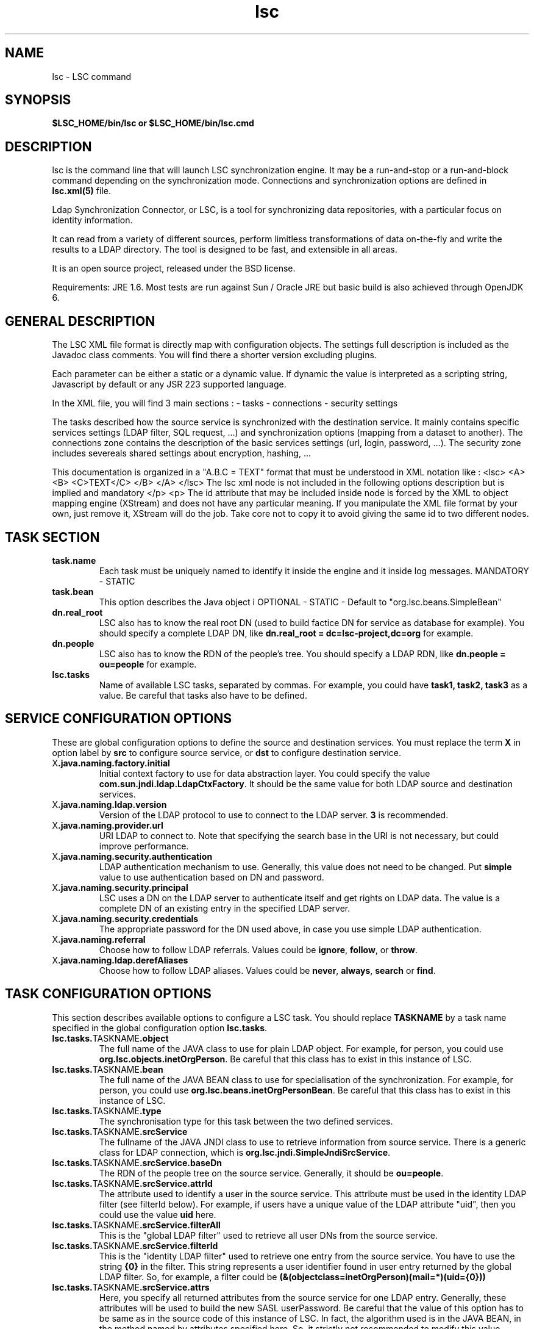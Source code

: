 .TH lsc 1 User Manuals
.SH NAME
lsc \- LSC command
.SH SYNOPSIS
\fB $LSC_HOME/bin/lsc or $LSC_HOME/bin/lsc.cmd \f1
.SH DESCRIPTION
lsc is the command line that will launch LSC synchronization engine. It may be a run-and-stop or a run-and-block command depending on the synchronization mode. Connections and synchronization options are defined in \fBlsc.xml(5)\f1 file. 

Ldap Synchronization Connector, or LSC, is a tool for synchronizing data repositories, with a particular focus on identity information. 

It can read from a variety of different sources, perform limitless transformations of data on-the-fly and write the results to a LDAP directory. The tool is designed to be fast, and extensible in all areas. 

It is an open source project, released under the BSD license.

Requirements: JRE 1.6. Most tests are run against Sun / Oracle JRE but basic build is also achieved through OpenJDK 6. 
.SH GENERAL DESCRIPTION
The LSC XML file format is directly map with configuration objects. The settings full description is included as the Javadoc class comments. You will find there a shorter version excluding plugins. 

Each parameter can be either a static or a dynamic value. If dynamic the value is interpreted as a scripting string, Javascript by default or any JSR 223 supported language. 

In the XML file, you will find 3 main sections : - tasks - connections - security settings 

The tasks described how the source service is synchronized with the destination service. It mainly contains specific services settings (LDAP filter, SQL request, ...) and synchronization options (mapping from a dataset to another). The connections zone contains the description of the basic services settings (url, login, password, ...). The security zone includes severeals shared settings about encryption, hashing, ... 

This documentation is organized in a "A.B.C = TEXT" format that must be understood in XML notation like : <lsc> <A> <B> <C>TEXT</C> </B> </A> </lsc> The lsc xml node is not included in the following options description but is implied and mandatory </p> <p> The id attribute that may be included inside node is forced by the XML to object mapping engine (XStream) and does not have any particular meaning. If you manipulate the XML file format by your own, just remove it, XStream will do the job. Take core not to copy it to avoid giving the same id to two different nodes. 
.SH TASK SECTION
.TP
\fBtask.name\f1
Each task must be uniquely named to identify it inside the engine and it inside log messages. MANDATORY - STATIC 
.TP
\fBtask.bean\f1
This option describes the Java object i OPTIONAL - STATIC - Default to "org.lsc.beans.SimpleBean" 
.TP
\fBdn.real_root\f1
LSC also has to know the real root DN (used to build factice DN for service as database for example). You should specify a complete LDAP DN, like \fBdn.real_root = dc=lsc-project,dc=org\f1 for example. 
.TP
\fBdn.people\f1
LSC also has to know the RDN of the people's tree. You should specify a LDAP RDN, like \fBdn.people = ou=people\f1 for example. 
.TP
\fBlsc.tasks\f1
Name of available LSC tasks, separated by commas. For example, you could have \fBtask1, task2, task3\f1 as a value. Be careful that tasks also have to be defined. 
.SH SERVICE CONFIGURATION OPTIONS
These are global configuration options to define the source and destination services. You must replace the term \fBX\f1 in option label by \fBsrc\f1 to configure source service, or \fBdst\f1 to configure destination service. 
.TP
X\fB.java.naming.factory.initial\f1
Initial context factory to use for data abstraction layer. You could specify the value \fBcom.sun.jndi.ldap.LdapCtxFactory\f1. It should be the same value for both LDAP source and destination services. 
.TP
X\fB.java.naming.ldap.version\f1
Version of the LDAP protocol to use to connect to the LDAP server. \fB3\f1 is recommended. 
.TP
X\fB.java.naming.provider.url\f1
URI LDAP to connect to. Note that specifying the search base in the URI is not necessary, but could improve performance. 
.TP
X\fB.java.naming.security.authentication\f1
LDAP authentication mechanism to use. Generally, this value does not need to be changed. Put \fBsimple\f1 value to use authentication based on DN and password. 
.TP
X\fB.java.naming.security.principal\f1
LSC uses a DN on the LDAP server to authenticate itself and get rights on LDAP data. The value is a complete DN of an existing entry in the specified LDAP server. 
.TP
X\fB.java.naming.security.credentials\f1
The appropriate password for the DN used above, in case you use simple LDAP authentication. 
.TP
X\fB.java.naming.referral\f1
Choose how to follow LDAP referrals. Values could be \fBignore\f1, \fBfollow\f1, or \fBthrow\f1. 
.TP
X\fB.java.naming.ldap.derefAliases\f1
Choose how to follow LDAP aliases. Values could be \fBnever\f1, \fBalways\f1, \fBsearch\f1 or \fBfind\f1. 
.SH TASK CONFIGURATION OPTIONS
This section describes available options to configure a LSC task. You should replace \fBTASKNAME\f1 by a task name specified in the global configuration option \fBlsc.tasks\f1. 
.TP
\fBlsc.tasks.\f1TASKNAME\fB.object\f1
The full name of the JAVA class to use for plain LDAP object. For example, for person, you could use \fBorg.lsc.objects.inetOrgPerson\f1. Be careful that this class has to exist in this instance of LSC. 
.TP
\fBlsc.tasks.\f1TASKNAME\fB.bean\f1
The full name of the JAVA BEAN class to use for specialisation of the synchronization. For example, for person, you could use \fBorg.lsc.beans.inetOrgPersonBean\f1. Be careful that this class has to exist in this instance of LSC. 
.TP
\fBlsc.tasks.\f1TASKNAME\fB.type\f1
The synchronisation type for this task between the two defined services. 
.TP
\fBlsc.tasks.\f1TASKNAME\fB.srcService\f1
The fullname of the JAVA JNDI class to use to retrieve information from source service. There is a generic class for LDAP connection, which is \fBorg.lsc.jndi.SimpleJndiSrcService\f1. 
.TP
\fBlsc.tasks.\f1TASKNAME\fB.srcService.baseDn\f1
The RDN of the people tree on the source service. Generally, it should be \fBou=people\f1. 
.TP
\fBlsc.tasks.\f1TASKNAME\fB.srcService.attrId\f1
The attribute used to identify a user in the source service. This attribute must be used in the identity LDAP filter (see filterId below). For example, if users have a unique value of the LDAP attribute "uid", then you could use the value \fBuid\f1 here. 
.TP
\fBlsc.tasks.\f1TASKNAME\fB.srcService.filterAll\f1
This is the "global LDAP filter" used to retrieve all user DNs from the source service. 
.TP
\fBlsc.tasks.\f1TASKNAME\fB.srcService.filterId\f1
This is the "identity LDAP filter" used to retrieve one entry from the source service. You have to use the string \fB{0}\f1 in the filter. This string represents a user identifier found in user entry returned by the global LDAP filter. So, for example, a filter could be \fB(&(objectclass=inetOrgPerson)(mail=*)(uid={0}))\f1
.TP
\fBlsc.tasks.\f1TASKNAME\fB.srcService.attrs\f1
Here, you specify all returned attributes from the source service for one LDAP entry. Generally, these attributes will be used to build the new SASL userPassword. Be careful that the value of this option has to be same as in the source code of this instance of LSC. In fact, the algorithm used is in the JAVA BEAN, in the method named by attributes specified here. So, it strictly not recommended to modify this value (\fBloginName userPassword\f1). 
.TP
\fBlsc.tasks.\f1TASKNAME\fB.dstService\f1
The fullname of the JAVA JNDI class to use to retrieve information from destination service. There is a generic class for LDAP connection, which is \fBorg.lsc.jndi.SimpleJndiSrcService\f1. 
.TP
\fBlsc.tasks.\f1TASKNAME\fB.dstService.baseDn\f1
The RDN of the people tree on the destination service. Generally, it should be \fBou=people\f1. 
.TP
\fBlsc.tasks.\f1TASKNAME\fB.dstService.attrId\f1
The attribute used to identify a user in the destination service. This attribute must be used in the identity LDAP filter (see filterId below). For example, if users have a unique value of the LDAP attribute "uid", then you could use the value \fBuid\f1 here. 
.TP
\fBlsc.tasks.\f1TASKNAME\fB.dstService.filterAll\f1
This is the "global LDAP filter" used to retrieve all user DNs from the destination service. 
.TP
\fBlsc.tasks.\f1TASKNAME\fB.dstService.filterId\f1
This is the "identity LDAP filter" used to retrieve one entry from the destination service. You have to use the string \fB{0}\f1 in the filter. This string represents a user identifier found in user entry returned by the global LDAP filter. So, for example, a filter could be \fB(&(objectclass=inetOrgPerson)(mail=*)(uid={0}))\f1
.TP
\fBlsc.tasks.\f1TASKNAME\fB.dstService.attrs\f1
Here, you specify all returned attributes from the destination service one LDAP entry. Generally, these attributes will be used to build the new SASL userPassword. Be careful that the value of this option has to be same as in the source code of this instance of LSC. In fact, the algorithm used is in the JAVA BEAN, in the method named by attributes specified here. So, it strictly not recommended to modify this value (\fBloginName userPassword\f1). 
.SH SYNCHRONIZATION RULE OPTIONS
This section describes synchronization rule options available for this instance of LSC. You should replace \fBTASKNAME\f1 by a task name specified in the global configuration option \fBlsc.tasks\f1. 
.TP
\fBlsc.syncoptions.\f1TASKNAME 
This is the full name of the JAVA class used to provide synchronization option mechanism. For this instance of LSC, you must use the \fBorg.lsc.beans.syncoptions.PropertiesBasedSyncOptions\f1 value. 
.TP
\fBlsc.syncoptions.\f1TASKNAME\fB.default.action\f1
Default action on the destination directory. Here, two values are possible, \fBK\f1 to keep data (means no modification at all), or \fBF\f1 for allowing modification on the data (update, create or delete). For this instance of LSC, you must use \fBK\f1 because source and destination service are in fact the same real server. 
.TP
\fBlsc.syncoptions.\f1TASKNAME\fB.userPassword.action\f1
Choose the action to use onto the userPassword LDAP attribute. As default action, you could put \fBK\f1 to keep password updates, or \fBF\f1 to force modifications. 
.SH AUTHORS
lsc-passwords was written by Sebastien Bahloul <sbahloul@lsc-project.org>, Jonathan Clarke <jclarke@lsc-project.org>, Remy-Christophe Schermesser <rschermesser@lsc-project.org>, Thomas Chemineau <tchemineau@lsc-project.org>. 
.SH SEE ALSO
\fBlsc-agent(1)\f1 \fBlsc.xml(5)\f1

\fBhttp://lsc-project.org/\f1
.SH COMMENTS
This man page was written using \fBxmltoman(1)\f1. 
